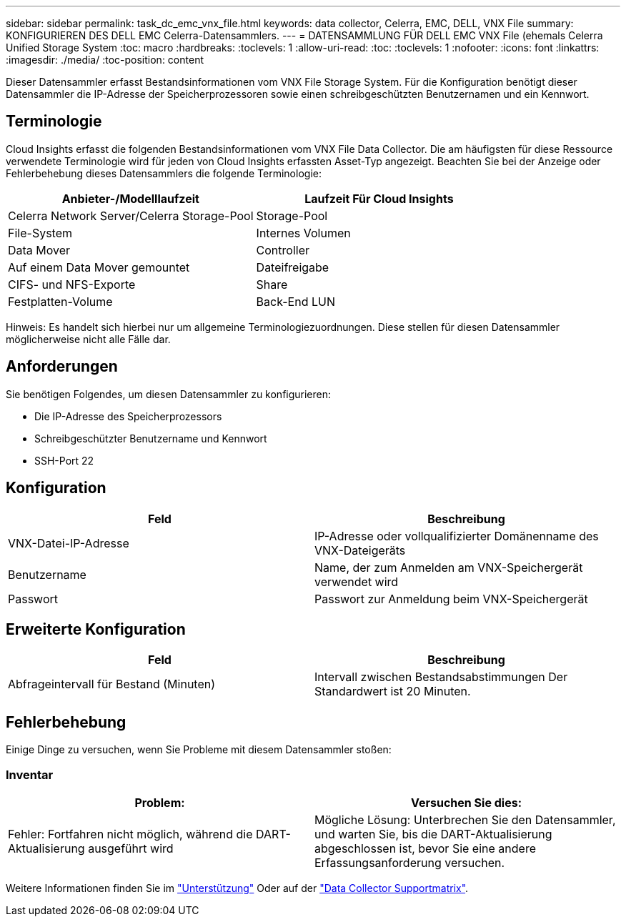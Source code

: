---
sidebar: sidebar 
permalink: task_dc_emc_vnx_file.html 
keywords: data collector, Celerra, EMC, DELL, VNX File 
summary: KONFIGURIEREN DES DELL EMC Celerra-Datensammlers. 
---
= DATENSAMMLUNG FÜR DELL EMC VNX File (ehemals Celerra Unified Storage System
:toc: macro
:hardbreaks:
:toclevels: 1
:allow-uri-read: 
:toc: 
:toclevels: 1
:nofooter: 
:icons: font
:linkattrs: 
:imagesdir: ./media/
:toc-position: content


[role="lead"]
Dieser Datensammler erfasst Bestandsinformationen vom VNX File Storage System. Für die Konfiguration benötigt dieser Datensammler die IP-Adresse der Speicherprozessoren sowie einen schreibgeschützten Benutzernamen und ein Kennwort.



== Terminologie

Cloud Insights erfasst die folgenden Bestandsinformationen vom VNX File Data Collector. Die am häufigsten für diese Ressource verwendete Terminologie wird für jeden von Cloud Insights erfassten Asset-Typ angezeigt. Beachten Sie bei der Anzeige oder Fehlerbehebung dieses Datensammlers die folgende Terminologie:

[cols="2*"]
|===
| Anbieter-/Modelllaufzeit | Laufzeit Für Cloud Insights 


| Celerra Network Server/Celerra Storage-Pool | Storage-Pool 


| File-System | Internes Volumen 


| Data Mover | Controller 


| Auf einem Data Mover gemountet | Dateifreigabe 


| CIFS- und NFS-Exporte | Share 


| Festplatten-Volume | Back-End LUN 
|===
Hinweis: Es handelt sich hierbei nur um allgemeine Terminologiezuordnungen. Diese stellen für diesen Datensammler möglicherweise nicht alle Fälle dar.



== Anforderungen

Sie benötigen Folgendes, um diesen Datensammler zu konfigurieren:

* Die IP-Adresse des Speicherprozessors
* Schreibgeschützter Benutzername und Kennwort
* SSH-Port 22




== Konfiguration

[cols="2*"]
|===
| Feld | Beschreibung 


| VNX-Datei-IP-Adresse | IP-Adresse oder vollqualifizierter Domänenname des VNX-Dateigeräts 


| Benutzername | Name, der zum Anmelden am VNX-Speichergerät verwendet wird 


| Passwort | Passwort zur Anmeldung beim VNX-Speichergerät 
|===


== Erweiterte Konfiguration

[cols="2*"]
|===
| Feld | Beschreibung 


| Abfrageintervall für Bestand (Minuten) | Intervall zwischen Bestandsabstimmungen Der Standardwert ist 20 Minuten. 
|===


== Fehlerbehebung

Einige Dinge zu versuchen, wenn Sie Probleme mit diesem Datensammler stoßen:



=== Inventar

[cols="2*"]
|===
| Problem: | Versuchen Sie dies: 


| Fehler: Fortfahren nicht möglich, während die DART-Aktualisierung ausgeführt wird | Mögliche Lösung: Unterbrechen Sie den Datensammler, und warten Sie, bis die DART-Aktualisierung abgeschlossen ist, bevor Sie eine andere Erfassungsanforderung versuchen. 
|===
Weitere Informationen finden Sie im link:concept_requesting_support.html["Unterstützung"] Oder auf der link:reference_data_collector_support_matrix.html["Data Collector Supportmatrix"].
